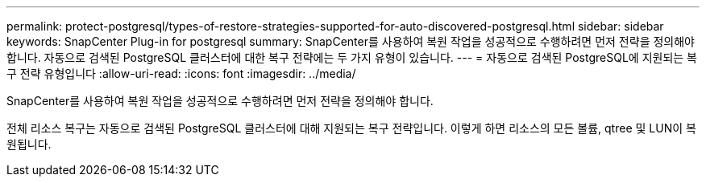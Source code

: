 ---
permalink: protect-postgresql/types-of-restore-strategies-supported-for-auto-discovered-postgresql.html 
sidebar: sidebar 
keywords: SnapCenter Plug-in for postgresql 
summary: SnapCenter를 사용하여 복원 작업을 성공적으로 수행하려면 먼저 전략을 정의해야 합니다. 자동으로 검색된 PostgreSQL 클러스터에 대한 복구 전략에는 두 가지 유형이 있습니다. 
---
= 자동으로 검색된 PostgreSQL에 지원되는 복구 전략 유형입니다
:allow-uri-read: 
:icons: font
:imagesdir: ../media/


[role="lead"]
SnapCenter를 사용하여 복원 작업을 성공적으로 수행하려면 먼저 전략을 정의해야 합니다.

전체 리소스 복구는 자동으로 검색된 PostgreSQL 클러스터에 대해 지원되는 복구 전략입니다. 이렇게 하면 리소스의 모든 볼륨, qtree 및 LUN이 복원됩니다.
